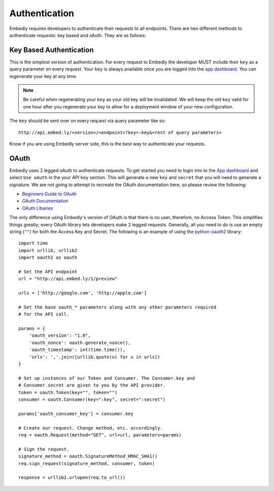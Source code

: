 .. _auth:

Authentication
==============

Embedly requires developers to authenticate their requests to all endpoints.
There are two different methods to authenticate requests: key based and oAuth.
They are as follows:

.. _key_based:

Key Based Authentication
------------------------
This is the simplest version of authentication. For every request to Embedly
the developer MUST include their ``key`` as a query parameter on every request.
Your ``key`` is always available once you are logged into the `app dashboard
<http://app.embed.ly>`_. You can regenerate your key at any time.

.. NOTE::
  Be careful when regenerating your ``key`` as your old key will be
  invalidated. We will keep the old ``key`` valid for one hour after you
  regenerate your key to allow for a deployment window of your new
  configuration.

The ``key`` should be sent over on every request via query parameter like so::

  http://api.embed.ly/<version>/<endpoint>?key=:key&<rest of query parameters>

Know if you are using Embedly server side, this is the best way to
authenticate your requests.

.. _oauth:

OAuth
-----
Embedly uses 2 legged oAuth to authenticate requests. To get started you need
to login into to the `App dashboard <http://app.embed.ly>`_ and select ``Use 
oAuth`` in the your API ``key`` section. This will generate a new ``key`` and
``secret`` that you will need to generate a signature. We are not going to
attempt to recreate the OAuth documentation here, so please review the
following:

* `Beginners Guide to OAuth <http://hueniverse.com/oauth/>`_
* `OAuth Documentation <http://oauth.net/documentation/>`_
* `OAuth Libaries <http://oauth.net/code/>`_

The only difference using Embedly's version of OAuth is that there is no user,
therefore, no Access Token. This simplifies things greatly; every OAuth
library lets developers make 2 legged requests. Generally, all you need to do is
use an empty string (``""``) for both the Access Key and Secret. The following
is an example of using the `python-oauth2
<https://github.com/simplegeo/python-oauth2>`_ library::

    import time
    import urllib, urllib2
    import oauth2 as oauth
    
    # Set the API endpoint 
    url = "http://api.embed.ly/1/preview"
    
    urls = ['http://google.com', 'http://apple.com']
    
    # Set the base oauth_* parameters along with any other parameters required
    # for the API call.
    
    params = {
        'oauth_version': "1.0",
        'oauth_nonce': oauth.generate_nonce(),
        'oauth_timestamp': int(time.time()),
        'urls': ','.join([urllib.quote(u) for u in urls])
    }
    
    # Set up instances of our Token and Consumer. The Consumer.key and 
    # Consumer.secret are given to you by the API provider.
    token = oauth.Token(key="", token="")
    consumer = oauth.Consumer(key=":key", secret=":secret")
    
    params['oauth_consumer_key'] = consumer.key
    
    # Create our request. Change method, etc. accordingly.
    req = oauth.Request(method="GET", url=url, parameters=params)
    
    # Sign the request.
    signature_method = oauth.SignatureMethod_HMAC_SHA1()
    req.sign_request(signature_method, consumer, token)
    
    response = urllib2.urlopen(req.to_url())